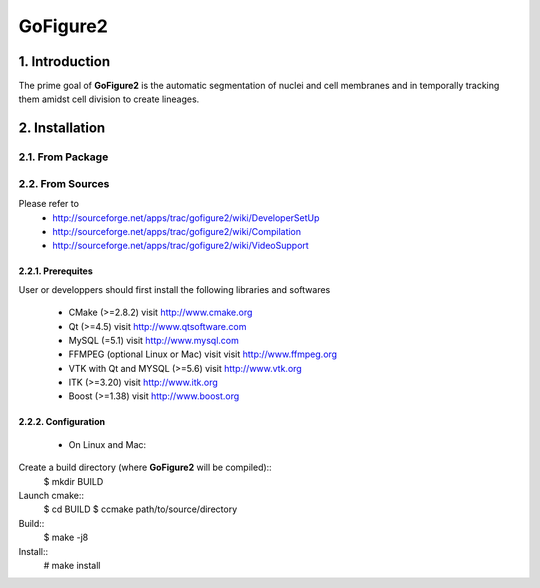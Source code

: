 ===========
 GoFigure2
===========

1. Introduction
===============

The prime goal of **GoFigure2** is the automatic segmentation of nuclei and 
cell membranes and in temporally tracking them amidst cell division to 
create lineages.

2. Installation
===============

2.1. From Package
-----------------

2.2. From Sources
-----------------

Please refer to
 * http://sourceforge.net/apps/trac/gofigure2/wiki/DeveloperSetUp
 * http://sourceforge.net/apps/trac/gofigure2/wiki/Compilation
 * http://sourceforge.net/apps/trac/gofigure2/wiki/VideoSupport

2.2.1. Prerequites
~~~~~~~~~~~~~~~~~~

User or developpers should first install the following libraries and
softwares
 * CMake (>=2.8.2) visit http://www.cmake.org
 * Qt  (>=4.5)   visit http://www.qtsoftware.com
 * MySQL (=5.1) visit http://www.mysql.com
 * FFMPEG (optional Linux or Mac) visit visit http://www.ffmpeg.org
 * VTK with Qt and MYSQL (>=5.6)   visit http://www.vtk.org 
 * ITK (>=3.20)  visit http://www.itk.org
 * Boost (>=1.38) visit http://www.boost.org

2.2.2. Configuration
~~~~~~~~~~~~~~~~~~~~

 * On Linux and Mac:

Create a build directory (where **GoFigure2** will be compiled)::
  $ mkdir BUILD

Launch cmake:: 
  $ cd BUILD
  $ ccmake path/to/source/directory

Build::
  $ make -j8

Install::
  # make install


